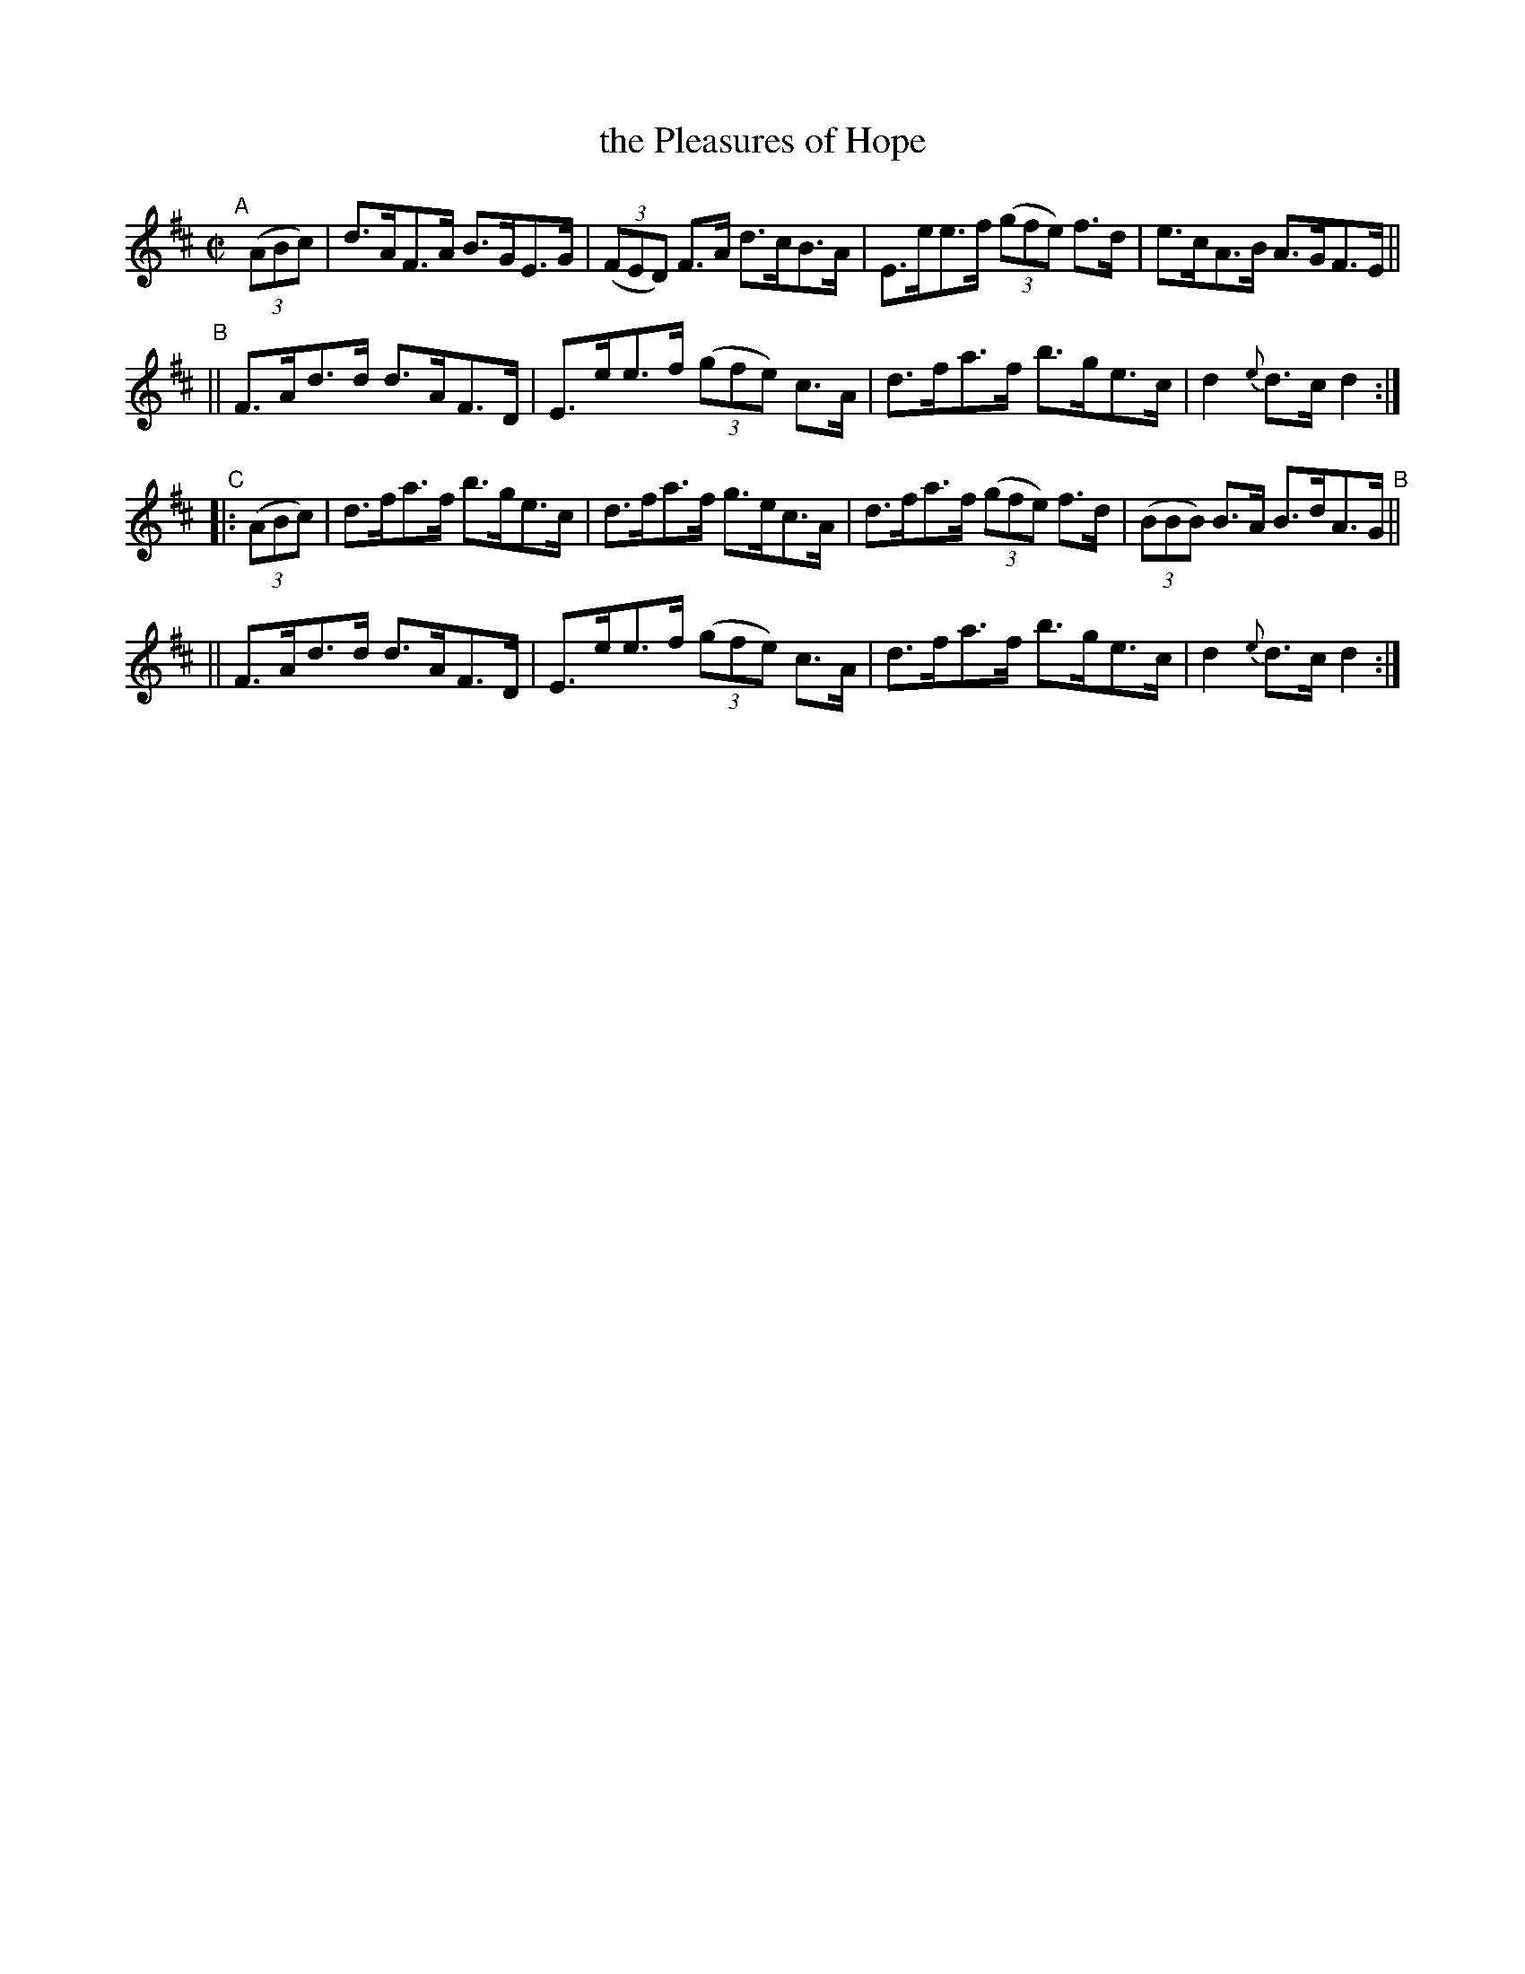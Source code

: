 X: 864
T: the Pleasures of Hope
R: hornpipe
%S: s:4 b:16(4+4+4+4)
B: Francis O'Neill: "The Dance Music of Ireland" (1907) #864
Z: Frank Nordberg - http://www.musicaviva.com
F: http://www.musicaviva.com/abc/tunes/ireland/oneill-1001/0864/oneill-1001-0864-1.abc
M: C|
L: 1/8
K: D
"^A"[|]\
(3(ABc) \
| d>AF>A B>GE>G | (3(FED) F>A d>cB>A | E>ee>f (3(gfe) f>d | e>cA>B A>GF>E ||
"^B"\
|| F>Ad>d d>AF>D | E>ee>f (3(gfe) c>A | d>fa>f b>ge>c | d2 {e}d>c d2 :|
"^C"\
|: (3(ABc) \
| d>fa>f b>ge>c | d>fa>f g>ec>A | d>fa>f (3(gfe) f>d | (3(BBB) B>A B>dA>G "^B"||
|| F>Ad>d d>AF>D | E>ee>f (3(gfe) c>A | d>fa>f b>ge>c | d2{e}d>c d2 :|

